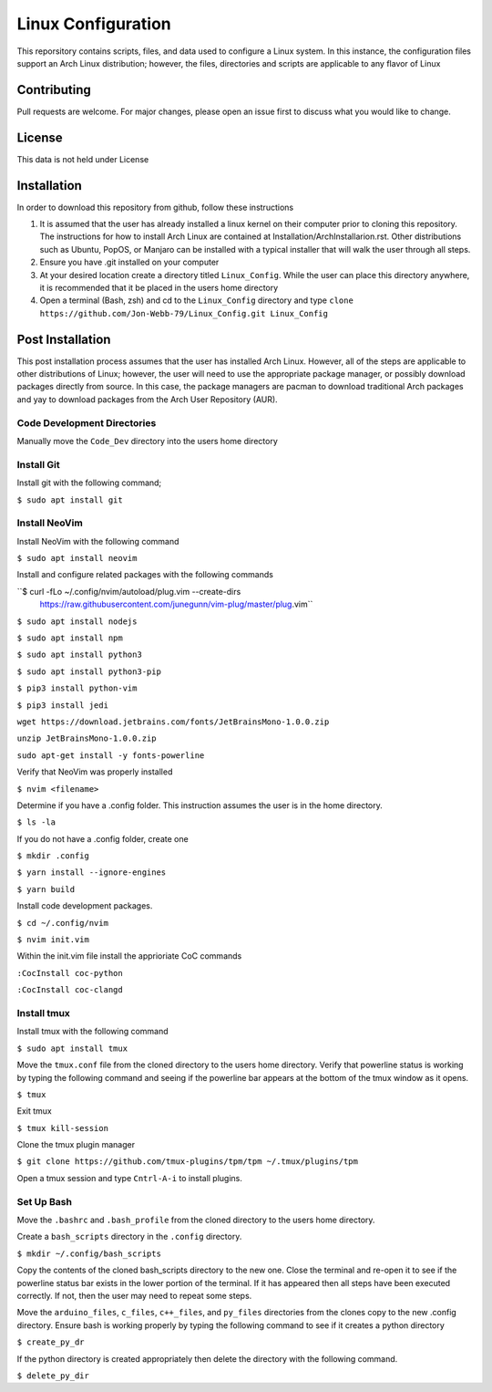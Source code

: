 *******************
Linux Configuration
*******************
This reporsitory contains scripts, files, and data used to configure a Linux system.
In this instance, the configuration files support an Arch Linux distribution; however,
the files, directories and scripts are applicable to any flavor of Linux

Contributing
############
Pull requests are welcome.  For major changes, please open an issue first to discuss
what you would like to change.

License
#######
This data is not held under License

Installation
############
In order to download this repository from github, follow these instructions

1. It is assumed that the user has already installed a linux kernel on their
   computer prior to cloning this repository.  The instructions for how
   to install Arch Linux are contained at Installation/ArchInstallarion.rst.
   Other distributions such as Ubuntu, PopOS, or Manjaro can be installed with a
   typical installer that will walk the user through all steps.
2. Ensure you have .git installed on your computer
3. At your desired location create a directory titled ``Linux_Config``.  While the
   user can place this directory anywhere, it is recommended that it be placed
   in the users home directory
4. Open a terminal (Bash, zsh) and cd to the ``Linux_Config`` directory and type
   ``clone https://github.com/Jon-Webb-79/Linux_Config.git Linux_Config``

Post Installation
#################
This post installation process assumes that the user has installed Arch Linux.  However,
all of the steps are applicable to other distributions of Linux; however, the user
will need to use the appropriate package manager, or possibly download packages
directly from source.  In this case, the package managers are pacman to download
traditional Arch packages and yay to download packages from the Arch User Repository (AUR).

Code Development Directories
****************************
Manually move the ``Code_Dev`` directory into the users home directory

Install Git
***********
Install git with the following command;

``$ sudo apt install git``

Install NeoVim
**************
Install NeoVim with the following command

``$ sudo apt install neovim``

Install and configure related packages with the following commands

``$ curl -fLo ~/.config/nvim/autoload/plug.vim --create-dirs \
    https://raw.githubusercontent.com/junegunn/vim-plug/master/plug.vim``

``$ sudo apt install nodejs``

``$ sudo apt install npm``

``$ sudo apt install python3``

``$ sudo apt install python3-pip``

``$ pip3 install python-vim``

``$ pip3 install jedi``

``wget https://download.jetbrains.com/fonts/JetBrainsMono-1.0.0.zip``

``unzip JetBrainsMono-1.0.0.zip``

``sudo apt-get install -y fonts-powerline``

Verify that NeoVim was properly installed 

``$ nvim <filename>``

Determine if you have a .config folder. This instruction assumes the user is in the home directory.

``$ ls -la``

If you do not have a .config folder, create one

``$ mkdir .config``

``$ yarn install --ignore-engines``

``$ yarn build``

Install code development packages.

``$ cd ~/.config/nvim``

``$ nvim init.vim``

Within the init.vim file install the apprioriate CoC commands

``:CocInstall coc-python``

``:CocInstall coc-clangd``

Install tmux
************

Install tmux with the following command

``$ sudo apt install tmux``

Move the ``tmux.conf`` file from the cloned directory to the users home directory. Verify that powerline status is working by typing the following command and seeing if the powerline bar appears at the bottom of the tmux window as it opens.

``$ tmux``

Exit tmux

``$ tmux kill-session``

Clone the tmux plugin manager

``$ git clone https://github.com/tmux-plugins/tpm/tpm ~/.tmux/plugins/tpm``

Open a tmux session and type ``Cntrl-A-i`` to install plugins.

Set Up Bash
***********
Move the ``.bashrc`` and ``.bash_profile`` from the cloned directory to the users home directory. 

Create a ``bash_scripts`` directory in the ``.config`` directory.

``$ mkdir ~/.config/bash_scripts``

Copy the contents of the cloned bash_scripts directory to the new one. Close the terminal and re-open it to see if the powerline status bar exists in the lower portion of the terminal. If it has appeared then all steps have been executed correctly. If not, then the user may need to repeat some steps.

Move the ``arduino_files``, ``c_files``, ``c++_files``, and ``py_files`` directories from the clones copy to the new .config directory. Ensure bash is working properly by typing the following command to see if it creates a python directory

``$ create_py_dr``

If the python directory is created appropriately then delete the directory with the following command.

``$ delete_py_dir``
